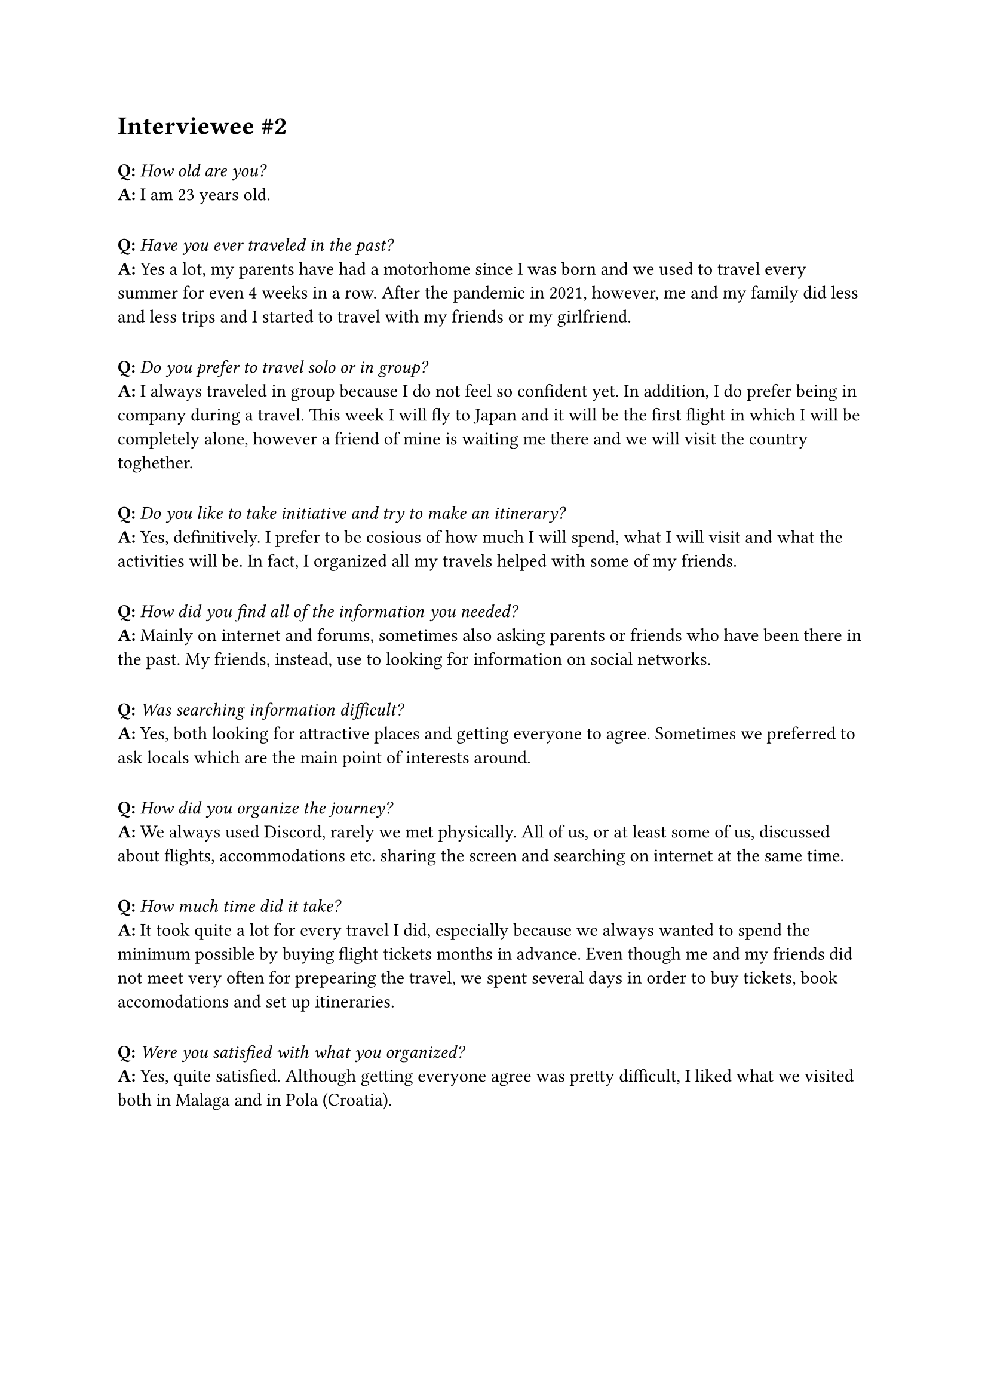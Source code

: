 = Interviewee \#2
#v(10pt)
*Q:* _How old are you?_\
*A:* I am 23 years old.
#v(10pt)
*Q:* _Have you ever traveled in the past?_\
*A:* Yes a lot, my parents have had a motorhome since I was born and we used to travel every summer for even 4 weeks in a row. After the pandemic in 2021, however, me and my family did less and less trips and I started to travel with my friends or my girlfriend.
#v(10pt)
*Q:* _Do you prefer to travel solo or in group?_\
*A:* I always traveled in group because I do not feel so confident yet. In addition, I do prefer being in company during a travel. This week I will fly to Japan and it will be the first flight in which I will be completely alone, however a friend of mine is waiting me there and we will visit the country toghether.
#v(10pt)
*Q:* _Do you like to take initiative and try to make an itinerary?_\
*A:* Yes, definitively. I prefer to be cosious of how much I will spend, what I will visit and what the activities will be. In fact, I organized all my travels helped with some of my friends.
#v(10pt)
*Q:* _How did you find all of the information you needed?_\
*A:* Mainly on internet and forums, sometimes also asking parents or friends who have been there in the past. My friends, instead, use to looking for information on social networks.
#v(10pt)
*Q:* _Was searching information difficult?_\
*A:* Yes, both looking for attractive places and getting everyone to agree. Sometimes we preferred to ask locals which are the main point of interests around.
#v(10pt)
*Q:* _How did you organize the journey?_\
*A:* We always used Discord, rarely we met physically. All of us, or at least some of us, discussed about flights, accommodations etc. sharing the screen and searching on internet at the same time.
#v(10pt)
*Q:* _How much time did it take?_\
*A:* It took quite a lot for every travel I did, especially because we always wanted to spend the minimum possible by buying flight tickets months in advance. Even though me and my friends did not meet very often for prepearing the travel, we spent several days in order to buy tickets, book accomodations and set up itineraries.
#v(10pt)
*Q:* _Were you satisfied with what you organized?_\
*A:* Yes, quite satisfied. Although getting everyone agree was pretty difficult, I liked what we visited both in Malaga and in Pola (Croatia).
#v(10pt)
